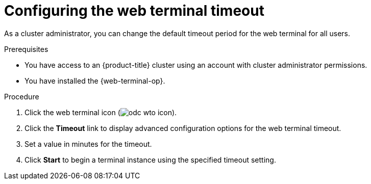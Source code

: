 // Module is included in the following assemblies:
//
// * web_console/web_terminal/configuring-web-terminal.adoc

:_content-type: PROCEDURE
[id="configure-web-terminal-timeout_{context}"]
= Configuring the web terminal timeout

As a cluster administrator, you can change the default timeout period for the web terminal for all users.

.Prerequisites

* You have access to an {product-title} cluster using an account with cluster administrator permissions.
* You have installed the {web-terminal-op}.

.Procedure

. Click the web terminal icon (image:odc-wto-icon.png[title="wto icon"]).
. Click the *Timeout* link to display advanced configuration options for the web terminal timeout.
. Set a value in minutes for the timeout.
. Click *Start* to begin a terminal instance using the specified timeout setting.